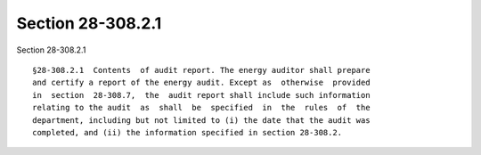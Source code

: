 Section 28-308.2.1
==================

Section 28-308.2.1 ::    
        
     
      §28-308.2.1  Contents  of audit report. The energy auditor shall prepare
      and certify a report of the energy audit. Except as  otherwise  provided
      in  section  28-308.7,  the  audit report shall include such information
      relating to the audit  as  shall  be  specified  in  the  rules  of  the
      department, including but not limited to (i) the date that the audit was
      completed, and (ii) the information specified in section 28-308.2.
    
    
    
    
    
    
    